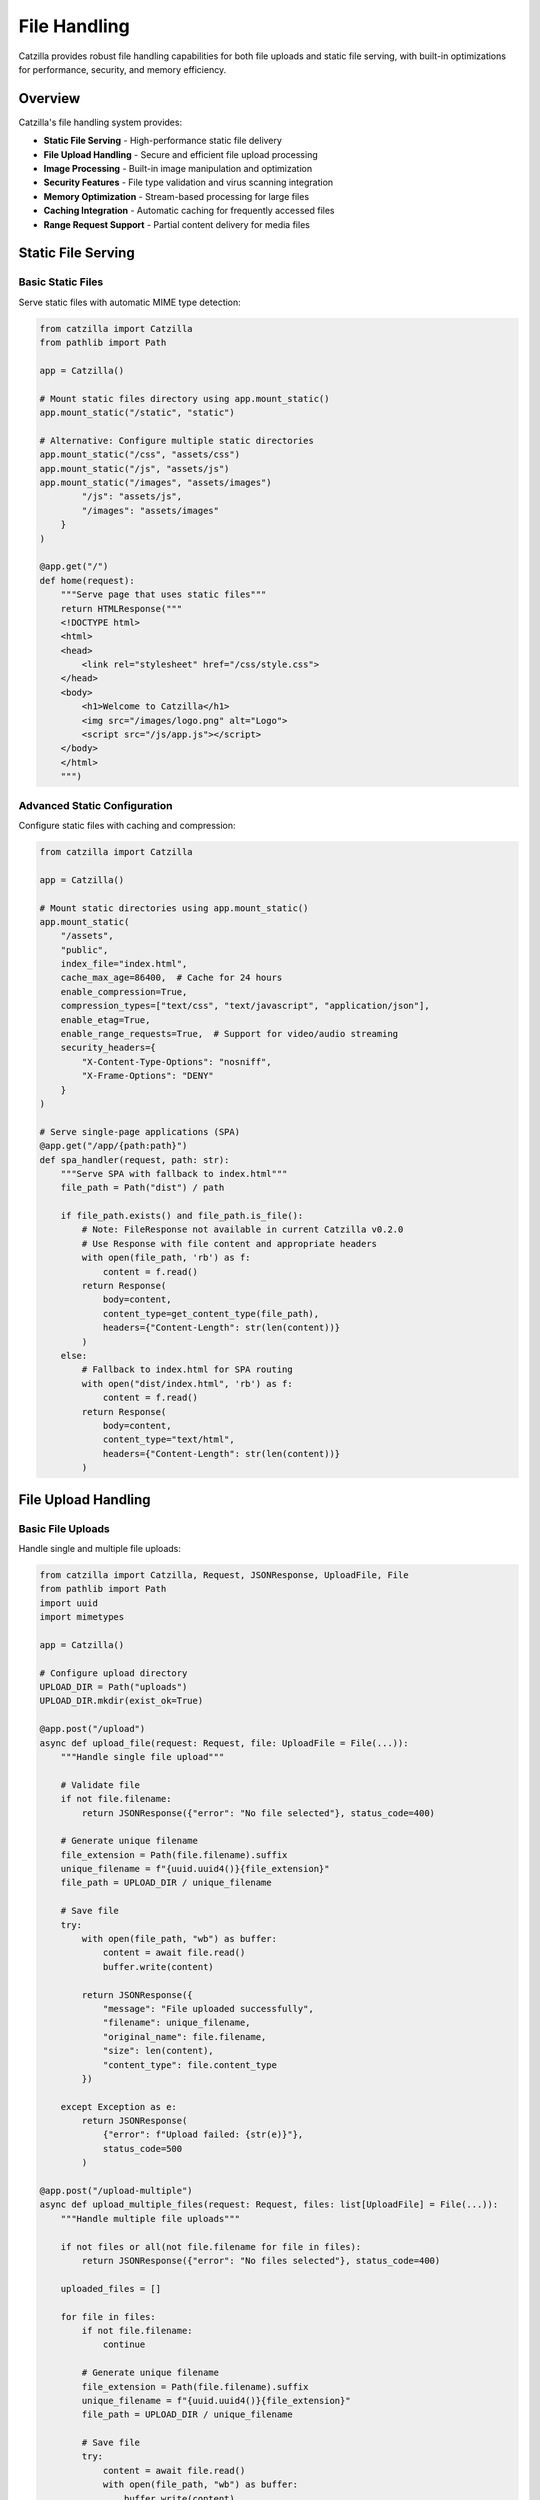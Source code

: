 File Handling
=============

Catzilla provides robust file handling capabilities for both file uploads and static file serving, with built-in optimizations for performance, security, and memory efficiency.

Overview
--------

Catzilla's file handling system provides:

- **Static File Serving** - High-performance static file delivery
- **File Upload Handling** - Secure and efficient file upload processing
- **Image Processing** - Built-in image manipulation and optimization
- **Security Features** - File type validation and virus scanning integration
- **Memory Optimization** - Stream-based processing for large files
- **Caching Integration** - Automatic caching for frequently accessed files
- **Range Request Support** - Partial content delivery for media files

Static File Serving
-------------------

Basic Static Files
~~~~~~~~~~~~~~~~~~

Serve static files with automatic MIME type detection:

.. code-block:: python

   from catzilla import Catzilla
   from pathlib import Path

   app = Catzilla()

   # Mount static files directory using app.mount_static()
   app.mount_static("/static", "static")

   # Alternative: Configure multiple static directories
   app.mount_static("/css", "assets/css")
   app.mount_static("/js", "assets/js")
   app.mount_static("/images", "assets/images")
           "/js": "assets/js",
           "/images": "assets/images"
       }
   )

   @app.get("/")
   def home(request):
       """Serve page that uses static files"""
       return HTMLResponse("""
       <!DOCTYPE html>
       <html>
       <head>
           <link rel="stylesheet" href="/css/style.css">
       </head>
       <body>
           <h1>Welcome to Catzilla</h1>
           <img src="/images/logo.png" alt="Logo">
           <script src="/js/app.js"></script>
       </body>
       </html>
       """)

Advanced Static Configuration
~~~~~~~~~~~~~~~~~~~~~~~~~~~~~

Configure static files with caching and compression:

.. code-block:: python

   from catzilla import Catzilla

   app = Catzilla()

   # Mount static directories using app.mount_static()
   app.mount_static(
       "/assets",
       "public",
       index_file="index.html",
       cache_max_age=86400,  # Cache for 24 hours
       enable_compression=True,
       compression_types=["text/css", "text/javascript", "application/json"],
       enable_etag=True,
       enable_range_requests=True,  # Support for video/audio streaming
       security_headers={
           "X-Content-Type-Options": "nosniff",
           "X-Frame-Options": "DENY"
       }
   )

   # Serve single-page applications (SPA)
   @app.get("/app/{path:path}")
   def spa_handler(request, path: str):
       """Serve SPA with fallback to index.html"""
       file_path = Path("dist") / path

       if file_path.exists() and file_path.is_file():
           # Note: FileResponse not available in current Catzilla v0.2.0
           # Use Response with file content and appropriate headers
           with open(file_path, 'rb') as f:
               content = f.read()
           return Response(
               body=content,
               content_type=get_content_type(file_path),
               headers={"Content-Length": str(len(content))}
           )
       else:
           # Fallback to index.html for SPA routing
           with open("dist/index.html", 'rb') as f:
               content = f.read()
           return Response(
               body=content,
               content_type="text/html",
               headers={"Content-Length": str(len(content))}
           )

File Upload Handling
--------------------

Basic File Uploads
~~~~~~~~~~~~~~~~~~

Handle single and multiple file uploads:

.. code-block:: python

   from catzilla import Catzilla, Request, JSONResponse, UploadFile, File
   from pathlib import Path
   import uuid
   import mimetypes

   app = Catzilla()

   # Configure upload directory
   UPLOAD_DIR = Path("uploads")
   UPLOAD_DIR.mkdir(exist_ok=True)

   @app.post("/upload")
   async def upload_file(request: Request, file: UploadFile = File(...)):
       """Handle single file upload"""

       # Validate file
       if not file.filename:
           return JSONResponse({"error": "No file selected"}, status_code=400)

       # Generate unique filename
       file_extension = Path(file.filename).suffix
       unique_filename = f"{uuid.uuid4()}{file_extension}"
       file_path = UPLOAD_DIR / unique_filename

       # Save file
       try:
           with open(file_path, "wb") as buffer:
               content = await file.read()
               buffer.write(content)

           return JSONResponse({
               "message": "File uploaded successfully",
               "filename": unique_filename,
               "original_name": file.filename,
               "size": len(content),
               "content_type": file.content_type
           })

       except Exception as e:
           return JSONResponse(
               {"error": f"Upload failed: {str(e)}"},
               status_code=500
           )

   @app.post("/upload-multiple")
   async def upload_multiple_files(request: Request, files: list[UploadFile] = File(...)):
       """Handle multiple file uploads"""

       if not files or all(not file.filename for file in files):
           return JSONResponse({"error": "No files selected"}, status_code=400)

       uploaded_files = []

       for file in files:
           if not file.filename:
               continue

           # Generate unique filename
           file_extension = Path(file.filename).suffix
           unique_filename = f"{uuid.uuid4()}{file_extension}"
           file_path = UPLOAD_DIR / unique_filename

           # Save file
           try:
               content = await file.read()
               with open(file_path, "wb") as buffer:
                   buffer.write(content)

               uploaded_files.append({
                   "filename": unique_filename,
                   "original_name": file.filename,
                   "size": len(content),
                   "content_type": file.content_type
               })

           except Exception as e:
               uploaded_files.append({
                   "original_name": file.filename,
                   "error": str(e)
               })

       return JSONResponse({
           "message": f"Uploaded {len(uploaded_files)} files",
           "files": uploaded_files
       })

File Validation and Security
~~~~~~~~~~~~~~~~~~~~~~~~~~~~

Implement comprehensive file validation:

.. code-block:: python

   import magic
   from PIL import Image
   import io

   class FileValidator:
       def __init__(self):
           self.allowed_extensions = {
               "images": [".jpg", ".jpeg", ".png", ".gif", ".webp"],
               "documents": [".pdf", ".doc", ".docx", ".txt", ".rtf"],
               "archives": [".zip", ".tar", ".gz", ".7z"],
               "videos": [".mp4", ".avi", ".mov", ".wmv"]
           }

           self.max_file_sizes = {
               "images": 10 * 1024 * 1024,      # 10MB
               "documents": 50 * 1024 * 1024,   # 50MB
               "archives": 100 * 1024 * 1024,   # 100MB
               "videos": 500 * 1024 * 1024      # 500MB
           }

       def validate_file(self, file: UploadFile, category: str = "images"):
           """Validate uploaded file"""
           errors = []

           # Check filename
           if not file.filename:
               errors.append("Filename is required")
               return errors

           file_extension = Path(file.filename).suffix.lower()

           # Check file extension
           if file_extension not in self.allowed_extensions.get(category, []):
               errors.append(f"File type {file_extension} not allowed for {category}")

           # Check file size (if content is available)
           if hasattr(file, 'size') and file.size:
               max_size = self.max_file_sizes.get(category, 10 * 1024 * 1024)
               if file.size > max_size:
                   errors.append(f"File size exceeds maximum allowed size ({max_size} bytes)")

           return errors

       async def validate_file_content(self, file_content: bytes, expected_type: str = "image"):
           """Validate file content using magic numbers"""
           try:
               # Detect actual file type
               file_type = magic.from_buffer(file_content, mime=True)

               if expected_type == "image" and not file_type.startswith("image/"):
                   return ["File is not a valid image"]

               # Additional image validation
               if expected_type == "image":
                   try:
                       with Image.open(io.BytesIO(file_content)) as img:
                           # Check image dimensions
                           if img.width > 5000 or img.height > 5000:
                               return ["Image dimensions too large (max 5000x5000)"]

                           # Check for malicious content (basic check)
                           if img.mode not in ["RGB", "RGBA", "L", "P"]:
                               return ["Unsupported image mode"]

                   except Exception:
                       return ["Invalid or corrupted image file"]

               return []

           except Exception as e:
               return [f"File validation error: {str(e)}"]

   validator = FileValidator()

   @app.post("/upload-secure")
   async def upload_secure_file(request: Request, file: UploadFile = File(...)):
       """Upload with comprehensive security validation"""

       # Basic validation
       errors = validator.validate_file(file, "images")
       if errors:
           return JSONResponse({"errors": errors}, status_code=400)

       # Read file content
       content = await file.read()

       # Content validation
       content_errors = await validator.validate_file_content(content, "image")
       if content_errors:
           return JSONResponse({"errors": content_errors}, status_code=400)

       # Save validated file
       file_extension = Path(file.filename).suffix
       unique_filename = f"{uuid.uuid4()}{file_extension}"
       file_path = UPLOAD_DIR / unique_filename

       with open(file_path, "wb") as buffer:
           buffer.write(content)

       return JSONResponse({
           "message": "Secure file upload successful",
           "filename": unique_filename,
           "size": len(content),
           "validation": "passed"
       })

Image Processing
----------------

Image Optimization and Manipulation
~~~~~~~~~~~~~~~~~~~~~~~~~~~~~~~~~~~

Process uploaded images with PIL/Pillow:

.. code-block:: python

   from PIL import Image, ImageOps
   import io

   class ImageProcessor:
       def __init__(self):
           self.thumbnail_sizes = {
               "small": (150, 150),
               "medium": (300, 300),
               "large": (800, 600)
           }

       def create_thumbnails(self, image_path: Path):
           """Create multiple thumbnail sizes"""
           thumbnails = {}

           try:
               with Image.open(image_path) as img:
                   # Convert to RGB if necessary (for JPEG compatibility)
                   if img.mode in ("RGBA", "P"):
                       img = img.convert("RGB")

                   for size_name, dimensions in self.thumbnail_sizes.items():
                       # Create thumbnail preserving aspect ratio
                       thumbnail = img.copy()
                       thumbnail.thumbnail(dimensions, Image.Resampling.LANCZOS)

                       # Save thumbnail
                       thumb_filename = f"{image_path.stem}_{size_name}{image_path.suffix}"
                       thumb_path = image_path.parent / "thumbnails" / thumb_filename
                       thumb_path.parent.mkdir(exist_ok=True)

                       thumbnail.save(thumb_path, quality=85, optimize=True)
                       thumbnails[size_name] = {
                           "filename": thumb_filename,
                           "size": dimensions,
                           "path": str(thumb_path)
                       }

               return thumbnails

           except Exception as e:
               print(f"Thumbnail creation failed: {e}")
               return {}

       def optimize_image(self, image_path: Path, quality: int = 85):
           """Optimize image for web delivery"""
           try:
               with Image.open(image_path) as img:
                   # Convert to RGB for JPEG
                   if img.mode in ("RGBA", "P"):
                       img = img.convert("RGB")

                   # Optimize and save
                   optimized_path = image_path.parent / f"optimized_{image_path.name}"
                   img.save(optimized_path, "JPEG", quality=quality, optimize=True)

                   return optimized_path

           except Exception as e:
               print(f"Image optimization failed: {e}")
               return image_path

   image_processor = ImageProcessor()

   @app.post("/upload-image")
   async def upload_and_process_image(request: Request, file: UploadFile = File(...)):
       """Upload and automatically process image"""

       # Validate image file
       errors = validator.validate_file(file, "images")
       if errors:
           return JSONResponse({"errors": errors}, status_code=400)

       content = await file.read()
       content_errors = await validator.validate_file_content(content, "image")
       if content_errors:
           return JSONResponse({"errors": content_errors}, status_code=400)

       # Save original image
       file_extension = Path(file.filename).suffix
       unique_filename = f"{uuid.uuid4()}{file_extension}"
       original_path = UPLOAD_DIR / unique_filename

       with open(original_path, "wb") as buffer:
           buffer.write(content)

       # Process image
       thumbnails = image_processor.create_thumbnails(original_path)
       optimized_path = image_processor.optimize_image(original_path)

       return JSONResponse({
           "message": "Image uploaded and processed",
           "original": {
               "filename": unique_filename,
               "size": len(content)
           },
           "thumbnails": thumbnails,
           "optimized": {
               "filename": optimized_path.name,
               "path": str(optimized_path)
           }
       })

Advanced File Operations
------------------------

Chunked Upload for Large Files
~~~~~~~~~~~~~~~~~~~~~~~~~~~~~~

Handle large file uploads with chunking:

.. code-block:: python

   import hashlib
   import tempfile

   class ChunkedUploadManager:
       def __init__(self):
           self.active_uploads = {}
           self.chunk_size = 1024 * 1024  # 1MB chunks

       def start_upload(self, file_id: str, total_size: int, filename: str):
           """Initialize chunked upload"""
           temp_file = tempfile.NamedTemporaryFile(delete=False)

           self.active_uploads[file_id] = {
               "temp_file": temp_file,
               "temp_path": temp_file.name,
               "filename": filename,
               "total_size": total_size,
               "uploaded_size": 0,
               "chunks_received": 0,
               "hash": hashlib.sha256()
           }

           return {"status": "upload_initiated", "file_id": file_id}

       async def upload_chunk(self, file_id: str, chunk_data: bytes, chunk_number: int):
           """Upload a file chunk"""
           if file_id not in self.active_uploads:
               return {"error": "Upload session not found"}

           upload_info = self.active_uploads[file_id]

           # Write chunk to temp file
           upload_info["temp_file"].write(chunk_data)
           upload_info["uploaded_size"] += len(chunk_data)
           upload_info["chunks_received"] += 1
           upload_info["hash"].update(chunk_data)

           progress = (upload_info["uploaded_size"] / upload_info["total_size"]) * 100

           return {
               "status": "chunk_received",
               "chunk_number": chunk_number,
               "progress": round(progress, 2),
               "uploaded_size": upload_info["uploaded_size"],
               "total_size": upload_info["total_size"]
           }

       def complete_upload(self, file_id: str):
           """Complete chunked upload"""
           if file_id not in self.active_uploads:
               return {"error": "Upload session not found"}

           upload_info = self.active_uploads[file_id]

           # Close temp file
           upload_info["temp_file"].close()

           # Move to final location
           final_filename = f"{uuid.uuid4()}_{upload_info['filename']}"
           final_path = UPLOAD_DIR / final_filename

           import shutil
           shutil.move(upload_info["temp_path"], final_path)

           # Calculate final hash
           file_hash = upload_info["hash"].hexdigest()

           # Cleanup
           del self.active_uploads[file_id]

           return {
               "status": "upload_complete",
               "filename": final_filename,
               "size": upload_info["uploaded_size"],
               "hash": file_hash
           }

   upload_manager = ChunkedUploadManager()

   @app.post("/upload/start")
   async def start_chunked_upload(request: Request):
       """Start chunked upload session"""
       data = await request.json()

       file_id = str(uuid.uuid4())
       result = upload_manager.start_upload(
           file_id,
           data["total_size"],
           data["filename"]
       )

       result["file_id"] = file_id
       return JSONResponse(result)

   @app.post("/upload/chunk/{file_id}")
   async def upload_chunk(request: Request, file_id: str):
       """Upload file chunk"""
       form = await request.form()
       chunk_data = await form["chunk"].read()
       chunk_number = int(form["chunk_number"])

       result = await upload_manager.upload_chunk(file_id, chunk_data, chunk_number)
       return JSONResponse(result)

   @app.post("/upload/complete/{file_id}")
   async def complete_chunked_upload(request: Request, file_id: str):
       """Complete chunked upload"""
       result = upload_manager.complete_upload(file_id)
       return JSONResponse(result)

File Download and Serving
--------------------------

Secure File Downloads
~~~~~~~~~~~~~~~~~~~~~

Serve files with access control:

.. code-block:: python

   from catzilla import Response
   import mimetypes

   @app.get("/download/{filename}")
   async def download_file(request: Request, filename: str):
       """Secure file download with access control"""

       # Validate filename (prevent path traversal)
       if ".." in filename or "/" in filename or "\\" in filename:
           return JSONResponse({"error": "Invalid filename"}, status_code=400)

       file_path = UPLOAD_DIR / filename

       if not file_path.exists():
           return JSONResponse({"error": "File not found"}, status_code=404)

       # Optional: Check user permissions here
       # if not user_has_access(request.user, filename):
       #     return JSONResponse({"error": "Access denied"}, status_code=403)

       # Determine content type
       content_type, _ = mimetypes.guess_type(str(file_path))
       if content_type is None:
           content_type = "application/octet-stream"

       # Read file content and return as Response
       with open(file_path, 'rb') as f:
           content = f.read()

       return Response(
           body=content,
           content_type=content_type,
           headers={
               "Content-Disposition": f"attachment; filename={filename}",
               "Content-Length": str(len(content))
           }
       )

   @app.get("/view/{filename}")
   async def view_file(request: Request, filename: str):
       """View file inline (for images, PDFs, etc.)"""

       # Validate filename
       if ".." in filename or "/" in filename:
           return JSONResponse({"error": "Invalid filename"}, status_code=400)

       file_path = UPLOAD_DIR / filename

       if not file_path.exists():
           return JSONResponse({"error": "File not found"}, status_code=404)

       content_type, _ = mimetypes.guess_type(str(file_path))
       if content_type is None:
           content_type = "application/octet-stream"

       # Read file content and return as Response
       with open(file_path, 'rb') as f:
           content = f.read()

       return Response(
           body=content,
           content_type=content_type,
           headers={
               "Content-Disposition": f"inline; filename={filename}",
               "Content-Length": str(len(content))
           }
       )

File Management API
~~~~~~~~~~~~~~~~~~~

Complete file management endpoints:

.. code-block:: python

   @app.get("/files")
   async def list_files(request: Request):
       """List uploaded files"""

       files = []
       for file_path in UPLOAD_DIR.iterdir():
           if file_path.is_file():
               stat = file_path.stat()
               files.append({
                   "filename": file_path.name,
                   "size": stat.st_size,
                   "created": stat.st_ctime,
                   "modified": stat.st_mtime,
                   "content_type": mimetypes.guess_type(str(file_path))[0]
               })

       return JSONResponse({
           "files": sorted(files, key=lambda x: x["modified"], reverse=True),
           "total_count": len(files)
       })

   @app.delete("/files/{filename}")
   async def delete_file(request: Request, filename: str):
       """Delete uploaded file"""

       # Validate filename
       if ".." in filename or "/" in filename:
           return JSONResponse({"error": "Invalid filename"}, status_code=400)

       file_path = UPLOAD_DIR / filename

       if not file_path.exists():
           return JSONResponse({"error": "File not found"}, status_code=404)

       try:
           file_path.unlink()
           return JSONResponse({"message": f"File {filename} deleted successfully"})
       except Exception as e:
           return JSONResponse({"error": f"Delete failed: {str(e)}"}, status_code=500)

   @app.get("/files/{filename}/info")
   async def get_file_info(request: Request, filename: str):
       """Get detailed file information"""

       # Validate filename
       if ".." in filename or "/" in filename:
           return JSONResponse({"error": "Invalid filename"}, status_code=400)

       file_path = UPLOAD_DIR / filename

       if not file_path.exists():
           return JSONResponse({"error": "File not found"}, status_code=404)

       stat = file_path.stat()
       content_type, encoding = mimetypes.guess_type(str(file_path))

       # Additional info for images
       extra_info = {}
       if content_type and content_type.startswith("image/"):
           try:
               with Image.open(file_path) as img:
                   extra_info.update({
                       "width": img.width,
                       "height": img.height,
                       "format": img.format,
                       "mode": img.mode
                   })
           except Exception:
               pass

       return JSONResponse({
           "filename": filename,
           "size": stat.st_size,
           "content_type": content_type,
           "encoding": encoding,
           "created": stat.st_ctime,
           "modified": stat.st_mtime,
           "is_image": content_type and content_type.startswith("image/") if content_type else False,
           **extra_info
       })

Best Practices
--------------

Security Guidelines
~~~~~~~~~~~~~~~~~~~

.. code-block:: python

   # ✅ Good: Validate file types and content
   def validate_upload(file: UploadFile):
       # Check extension
       allowed_extensions = [".jpg", ".png", ".pdf"]
       if not any(file.filename.endswith(ext) for ext in allowed_extensions):
           return False

       # Check MIME type
       content = file.read()
       file_type = magic.from_buffer(content, mime=True)
       return file_type in ["image/jpeg", "image/png", "application/pdf"]

   # ✅ Good: Use unique filenames
   unique_filename = f"{uuid.uuid4()}_{secure_filename(file.filename)}"

   # ✅ Good: Limit file sizes
   MAX_FILE_SIZE = 10 * 1024 * 1024  # 10MB
   if len(content) > MAX_FILE_SIZE:
       raise ValueError("File too large")

Performance Tips
~~~~~~~~~~~~~~~~

.. code-block:: python

   # ✅ Good: Stream large files
   async def stream_upload(file: UploadFile):
       with open("large_file.dat", "wb") as f:
           while chunk := await file.read(8192):  # 8KB chunks
               f.write(chunk)

   # ✅ Good: Use async file operations
   import aiofiles

   async def async_file_save(content: bytes, path: Path):
       async with aiofiles.open(path, "wb") as f:
           await f.write(content)

   # ✅ Good: Implement caching for static files
   from catzilla import StaticFiles

   app.mount("/static", StaticFiles(
       directory="static",
       cache_max_age=86400,  # 24 hours
       enable_compression=True
   ))

This comprehensive file handling system provides secure, efficient, and scalable file operations for your Catzilla applications.
